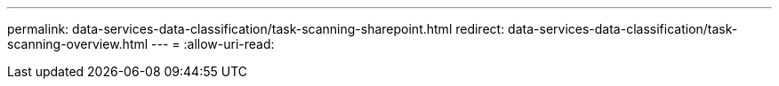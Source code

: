 ---
permalink: data-services-data-classification/task-scanning-sharepoint.html 
redirect: data-services-data-classification/task-scanning-overview.html 
---
= 
:allow-uri-read: 



